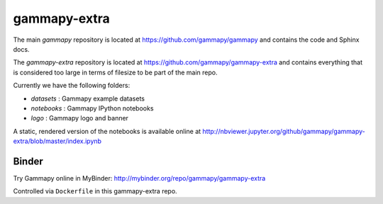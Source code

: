 gammapy-extra
=============

The main `gammapy` repository is located at
https://github.com/gammapy/gammapy
and contains the code and Sphinx docs.

The `gammapy-extra` repository is located at
https://github.com/gammapy/gammapy-extra
and contains everything that is considered too large
in terms of filesize to be part of the main repo.

Currently we have the following folders:

* `datasets` : Gammapy example datasets
* `notebooks` : Gammapy IPython notebooks
* `logo` : Gammapy logo and banner

A static, rendered version of the notebooks is available online at
http://nbviewer.jupyter.org/github/gammapy/gammapy-extra/blob/master/index.ipynb

Binder
------

Try Gammapy online in MyBinder: http://mybinder.org/repo/gammapy/gammapy-extra

.. image:: http://mybinder.org/badge.svg
    :target: http://mybinder.org/repo/gammapy/gammapy-extra

Controlled via ``Dockerfile`` in this gammapy-extra repo.
